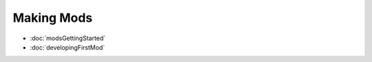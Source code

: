 Making Mods
================

.. _guides:

* :doc:`modsGettingStarted`
* :doc:`developingFirstMod`

